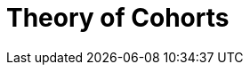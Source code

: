 :navtitle: Theory of Cohorts
:description: Explanation and details of Cohort module design
:toc: right

= Theory of Cohorts
